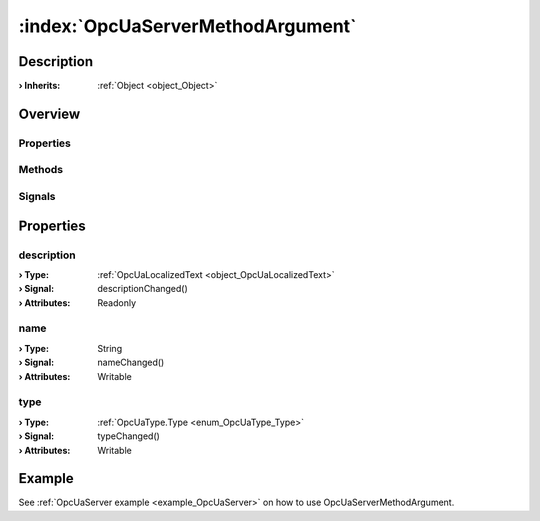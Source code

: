 
.. _object_OpcUaServerMethodArgument:


:index:`OpcUaServerMethodArgument`
----------------------------------

Description
***********



:**› Inherits**: :ref:`Object <object_Object>`

Overview
********

Properties
++++++++++

.. hlist::
  :columns: 1

  * :ref:`description <property_OpcUaServerMethodArgument_description>`
  * :ref:`name <property_OpcUaServerMethodArgument_name>`
  * :ref:`type <property_OpcUaServerMethodArgument_type>`
  * :ref:`Object.objectId <property_Object_objectId>`
  * :ref:`Object.parent <property_Object_parent>`

Methods
+++++++

.. hlist::
  :columns: 1

  * :ref:`Object.fromJson() <method_Object_fromJson>`
  * :ref:`Object.toJson() <method_Object_toJson>`

Signals
+++++++

.. hlist::
  :columns: 1

  * :ref:`Object.completed() <signal_Object_completed>`



Properties
**********


.. _property_OpcUaServerMethodArgument_description:

.. _signal_OpcUaServerMethodArgument_descriptionChanged:

.. index::
   single: description

description
+++++++++++



:**› Type**: :ref:`OpcUaLocalizedText <object_OpcUaLocalizedText>`
:**› Signal**: descriptionChanged()
:**› Attributes**: Readonly


.. _property_OpcUaServerMethodArgument_name:

.. _signal_OpcUaServerMethodArgument_nameChanged:

.. index::
   single: name

name
++++



:**› Type**: String
:**› Signal**: nameChanged()
:**› Attributes**: Writable


.. _property_OpcUaServerMethodArgument_type:

.. _signal_OpcUaServerMethodArgument_typeChanged:

.. index::
   single: type

type
++++



:**› Type**: :ref:`OpcUaType.Type <enum_OpcUaType_Type>`
:**› Signal**: typeChanged()
:**› Attributes**: Writable

Example
*******
See :ref:`OpcUaServer example <example_OpcUaServer>` on how to use OpcUaServerMethodArgument.

